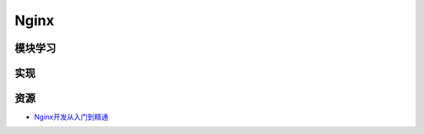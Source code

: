 Nginx
==============

模块学习
--------------

实现
--------------

资源
--------

- `Nginx开发从入门到精通 <http://tengine.taobao.org/book/>`_
